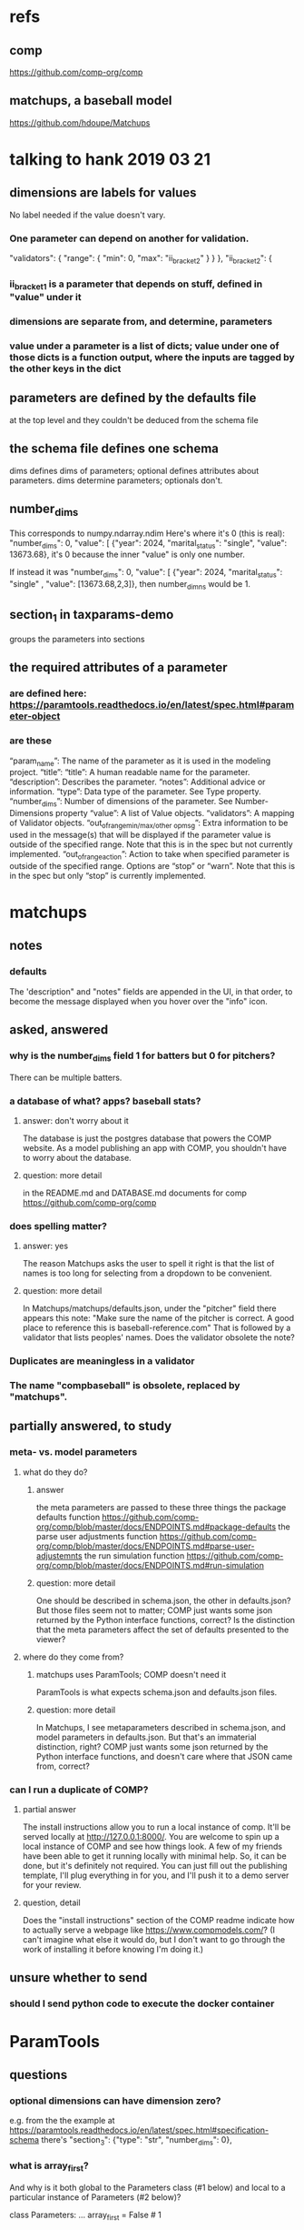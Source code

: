 * refs
** comp
https://github.com/comp-org/comp
** matchups, a baseball model
https://github.com/hdoupe/Matchups
* talking to hank 2019 03 21
** dimensions are labels for values
No label needed if the value doesn't vary.
*** One parameter can depend on another for validation.
        "validators": {
            "range": {
                "min": 0,
                "max": "ii_bracket_2"
            }
        }
    },
    "ii_bracket_2": {
*** ii_bracket_1 is a parameter that depends on stuff, defined in "value" under it
*** dimensions are separate from, and determine, parameters
*** value under a parameter is a list of dicts; value under one of those dicts is a function output, where the inputs are tagged by the other keys in the dict
** parameters are defined by the defaults file
at the top level
and they couldn't be deduced from the schema file
** the schema file defines one schema
dims defines dims of parameters; optional defines attributes about parameters.
dims determine parameters; optionals don't.
** number_dims
This corresponds to numpy.ndarray.ndim
Here's where it's 0 (this is real):
        "number_dims": 0,
        "value": [
            {"year": 2024, "marital_status": "single", "value": 13673.68},
it's 0 because the inner "value" is only one number.

If instead it was
        "number_dims": 0,
        "value": [
            {"year": 2024, "marital_status": "single"
            , "value": [13673.68,2,3]},
then number_dimns would be 1.
** section_1 in taxparams-demo
groups the parameters into sections
** the required attributes of a parameter
*** are defined here: https://paramtools.readthedocs.io/en/latest/spec.html#parameter-object
*** are these
“param_name”: The name of the parameter as it is used in the modeling project.
“title”: “title”: A human readable name for the parameter.
“description”: Describes the parameter.
“notes”: Additional advice or information.
“type”: Data type of the parameter. See Type property.
“number_dims”: Number of dimensions of the parameter. See Number-Dimensions property
“value”: A list of Value objects.
“validators”: A mapping of Validator objects.
“out_of_range_{min/max/other op}_msg”: Extra information to be used in the message(s) that will be displayed if the parameter value is outside of the specified range. Note that this is in the spec but not currently implemented.
“out_of_range_action”: Action to take when specified parameter is outside of the specified range. Options are “stop” or “warn”. Note that this is in the spec but only “stop” is currently implemented.
* matchups
** notes
*** defaults
The 'description" and "notes" fields are appended in the UI, in that order, to become the message displayed when you hover over the "info" icon.
** asked, answered
*** why is the number_dims field 1 for batters but 0 for pitchers?
There can be multiple batters.
*** a database of what? apps? baseball stats?
**** answer: don't worry about it
The database is just the postgres database that powers the COMP website. As a model publishing an app with COMP, you shouldn't have to worry about the database.
**** question: more detail
in the README.md and DATABASE.md documents for comp
 https://github.com/comp-org/comp

*** does spelling matter?
**** answer: yes
The reason Matchups asks the user to spell it right is that the list of names is too long for selecting from a dropdown to be convenient.
**** question: more detail
In Matchups/matchups/defaults.json, under the "pitcher" field there appears this note:
"Make sure the name of the pitcher is correct. A good place to reference this is baseball-reference.com"
That is followed by a validator that lists peoples' names. Does the validator obsolete the note?
*** Duplicates are meaningless in a validator
*** The name "compbaseball" is obsolete, replaced by "matchups".
** partially answered, to study
*** meta- vs. model parameters
**** what do they do?
***** answer
the meta parameters are passed to these three things
  the package defaults function
    https://github.com/comp-org/comp/blob/master/docs/ENDPOINTS.md#package-defaults
  the parse user adjustments function
    https://github.com/comp-org/comp/blob/master/docs/ENDPOINTS.md#parse-user-adjustemnts
  the run simulation function
    https://github.com/comp-org/comp/blob/master/docs/ENDPOINTS.md#run-simulation
***** question: more detail
 One should be described in schema.json, the other in defaults.json? But those files seem not to matter; COMP just wants some json returned by the Python interface functions, correct?
 Is the distinction that the meta parameters affect the set of defaults presented to the viewer?
**** where do they come from?
***** matchups uses ParamTools; COMP doesn't need it
ParamTools is what expects schema.json and defaults.json files.
***** question: more detail
In Matchups, I see metaparameters described in schema.json, and model parameters in defaults.json. But that's an immaterial distinction, right? COMP just wants some json returned by the Python interface functions, and doesn't care where that JSON came from, correct?
*** can I run a duplicate of COMP?
**** partial answer
The install instructions allow you to run a local instance of comp. It'll be served locally at http://127.0.0.1:8000/. You are welcome to spin up a local instance of COMP and see how things look. A few of my friends have been able to get it running locally with minimal help. So, it can be done, but it's definitely not required. You can just fill out the publishing template, I'll plug everything in for you, and I'll push it to a demo server for your review.
**** question, detail
Does the "install instructions" section of the COMP readme indicate how to actually serve a webpage like https://www.compmodels.com/? (I can't imagine what else it would do, but I don't want to go through the work of installing it before knowing I'm doing it.)
** unsure whether to send
*** should I send python code to execute the docker container
* ParamTools
** questions
*** optional dimensions can have dimension zero?
 e.g. from the the example at
     https://paramtools.readthedocs.io/en/latest/spec.html#specification-schema
 there's
     "section_3": {"type": "str", "number_dims": 0},
*** what is array_first?
And why is it both global to the Parameters class (#1 below) and local to a particular instance of Parameters (#2 below)?

class Parameters:
    ...
    array_first = False # 1

    def __init__( self, initial_state=None ... # 2

*** how can a schema (e.g. behresp) have no dimensions, yet default values?
*** what are parameter attributes
They appear to be distinct from parameter values -- c.f. the definition of specification() in ParamTools/paramtools/parameters.py
